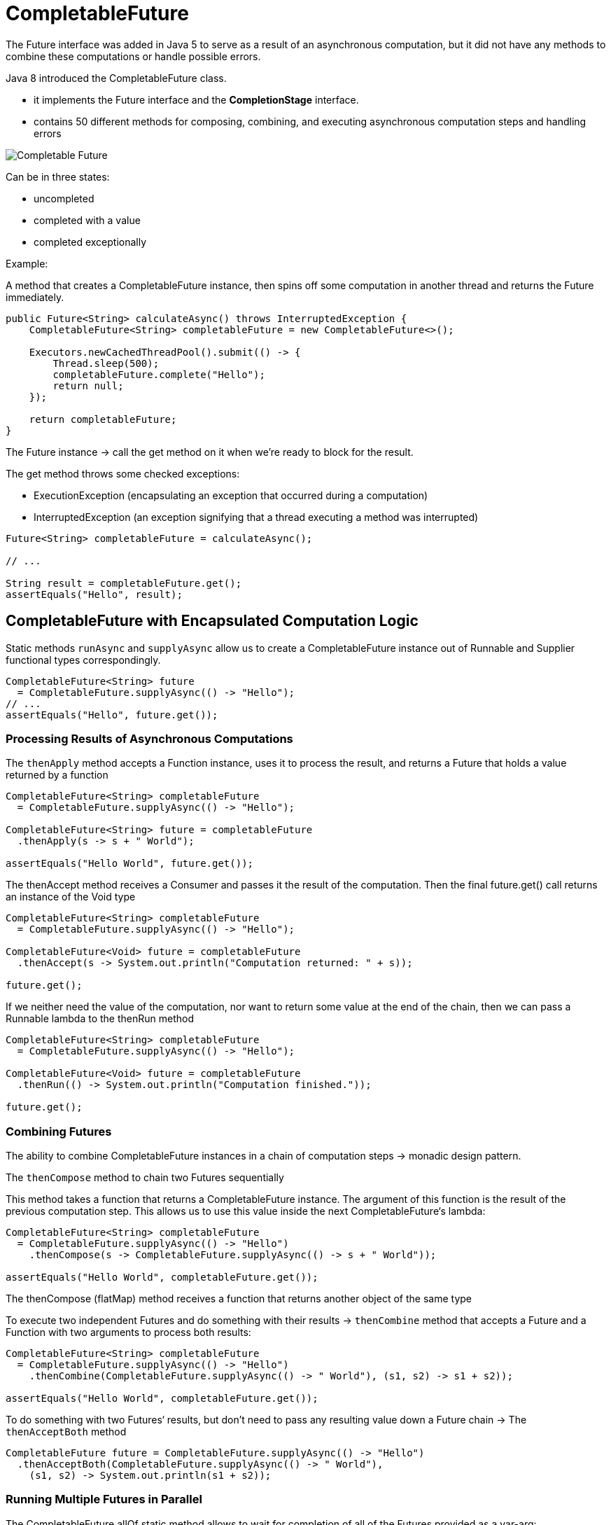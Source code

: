 ifndef::imagesdir[:imagesdir: ../images]

= CompletableFuture

The Future interface was added in Java 5 to serve as a result of an asynchronous computation, but it did not have any methods to combine these computations or handle possible errors.

Java 8 introduced the CompletableFuture class.

* it implements the Future interface and the *CompletionStage* interface.

* contains 50 different methods for composing, combining, and executing asynchronous computation steps and handling errors

image::concurrency/completablefuture.png[Completable Future]

Can be in three states:

* uncompleted
* completed with a value
* completed exceptionally

Example:

A method that creates a CompletableFuture instance, then spins off some computation in another thread and returns the Future immediately.

----
public Future<String> calculateAsync() throws InterruptedException {
    CompletableFuture<String> completableFuture = new CompletableFuture<>();

    Executors.newCachedThreadPool().submit(() -> {
        Thread.sleep(500);
        completableFuture.complete("Hello");
        return null;
    });

    return completableFuture;
}
----

The Future instance -> call the get method on it when we're ready to block for the result.

The get method throws some checked exceptions:

* ExecutionException (encapsulating an exception that occurred during a computation)
* InterruptedException (an exception signifying that a thread executing a method was interrupted)

----
Future<String> completableFuture = calculateAsync();

// ...

String result = completableFuture.get();
assertEquals("Hello", result);
----

== CompletableFuture with Encapsulated Computation Logic

Static methods `runAsync` and `supplyAsync` allow us to create a CompletableFuture instance out of Runnable and Supplier functional types correspondingly.

----
CompletableFuture<String> future
  = CompletableFuture.supplyAsync(() -> "Hello");
// ...
assertEquals("Hello", future.get());
----

=== Processing Results of Asynchronous Computations

The `thenApply` method accepts a Function instance, uses it to process the result, and returns a Future that holds a value returned by a function

----
CompletableFuture<String> completableFuture
  = CompletableFuture.supplyAsync(() -> "Hello");

CompletableFuture<String> future = completableFuture
  .thenApply(s -> s + " World");

assertEquals("Hello World", future.get());
----

The thenAccept method receives a Consumer and passes it the result of the computation. Then the final future.get() call returns an instance of the Void type

----
CompletableFuture<String> completableFuture
  = CompletableFuture.supplyAsync(() -> "Hello");

CompletableFuture<Void> future = completableFuture
  .thenAccept(s -> System.out.println("Computation returned: " + s));

future.get();
----

If we neither need the value of the computation, nor want to return some value at the end of the chain, then we can pass a Runnable lambda to the thenRun method

----
CompletableFuture<String> completableFuture
  = CompletableFuture.supplyAsync(() -> "Hello");

CompletableFuture<Void> future = completableFuture
  .thenRun(() -> System.out.println("Computation finished."));

future.get();
----

=== Combining Futures

The ability to combine CompletableFuture instances in a chain of computation steps -> monadic design pattern.

The `thenCompose` method to chain two Futures sequentially

This method takes a function that returns a CompletableFuture instance. The argument of this function is the result of the previous computation step. This allows us to use this value inside the next CompletableFuture‘s lambda:

----
CompletableFuture<String> completableFuture
  = CompletableFuture.supplyAsync(() -> "Hello")
    .thenCompose(s -> CompletableFuture.supplyAsync(() -> s + " World"));

assertEquals("Hello World", completableFuture.get());
----

The thenCompose (flatMap) method receives a function that returns another object of the same type

To execute two independent Futures and do something with their results -> `thenCombine` method that accepts a Future and a Function with two arguments to process both results:

----
CompletableFuture<String> completableFuture
  = CompletableFuture.supplyAsync(() -> "Hello")
    .thenCombine(CompletableFuture.supplyAsync(() -> " World"), (s1, s2) -> s1 + s2));

assertEquals("Hello World", completableFuture.get());
----

To do something with two Futures‘ results, but don't need to pass any resulting value down a Future chain -> The `thenAcceptBoth` method

----
CompletableFuture future = CompletableFuture.supplyAsync(() -> "Hello")
  .thenAcceptBoth(CompletableFuture.supplyAsync(() -> " World"),
    (s1, s2) -> System.out.println(s1 + s2));
----

=== Running Multiple Futures in Parallel

The CompletableFuture.allOf static method allows to wait for completion of all of the Futures provided as a var-arg:
----
CompletableFuture<String> future1
= CompletableFuture.supplyAsync(() -> "Hello");
CompletableFuture<String> future2
= CompletableFuture.supplyAsync(() -> "Beautiful");
CompletableFuture<String> future3
= CompletableFuture.supplyAsync(() -> "World");

CompletableFuture<Void> combinedFuture
= CompletableFuture.allOf(future1, future2, future3);

// ...

combinedFuture.get();

assertTrue(future1.isDone());
assertTrue(future2.isDone());
assertTrue(future3.isDone());
----

The return type of the CompletableFuture.allOf() is a CompletableFuture<Void>.
The limitation of this method is that it does not return the combined results of all Futures.
Instead, we have to manually get results from Futures.
`CompletableFuture.join()` method and Java 8 Streams API makes it simple:

----
String combined = Stream.of(future1, future2, future3)
.map(CompletableFuture::join)
.collect(Collectors.joining(" "));

assertEquals("Hello Beautiful World", combined);
----

----
class Test {

    public static void main(String[] args) throws Exception {

        long millisBefore = System.currentTimeMillis();

        List<String> strings = Arrays.asList("1","2", "3", "4", "5", "6", "7", "8");
        List<CompletableFuture<String>> listOfFutures = strings.stream().map(Test::downloadWebPage).collect(toList());
        CompletableFuture<List<String>> futureOfList = CompletableFuture
                .allOf(listOfFutures.toArray(new CompletableFuture[0]))
                .thenApply(v ->  listOfFutures.stream().map(CompletableFuture::join).collect(toList()));

        System.out.println(futureOfList.get()); // blocks here
        System.out.printf("time taken : %.4fs\n", (System.currentTimeMillis() - millisBefore)/1000d);
    }

    private static CompletableFuture<String> downloadWebPage(String webPageLink) {
        return CompletableFuture.supplyAsync( () ->{
            try { TimeUnit.SECONDS.sleep(4); }
            catch (Exception io){ throw new RuntimeException(io); }
            finally { return "downloaded : "+ webPageLink; }
            });
    }

}

 public CompletableFuture<List<Event>> getFilteredEventsFaster(EventResearch eventResearch) {

        /* Collecting the list of all the async requests that build a List<Event>. */
        List<CompletableFuture<List<Event>>> completableFutures = eventsResearchApis.stream()
                .map(api -> getFilteredEventsAsync(api, eventResearch))
                .collect(Collectors.toList());

        /* Creating a single Future that contains all the Futures we just created ("flatmap"). */
        CompletableFuture<Void> allFutures =CompletableFuture.allOf(completableFutures
                .toArray(new CompletableFuture[eventsResearchApis.size()]));

        /* When all the Futures have completed, we join them to create merged List<Event>. */
        CompletableFuture<List<Event>> allCompletableFutures = allFutures
                .thenApply(future -> completableFutures.stream()
                            .map(CompletableFuture::join)
                            .flatMap(List::stream) // creating a List<Event> from List<List<Event>>
                            .collect(Collectors.toList())
                );

        return allCompletableFutures;
    }

    private CompletableFuture<List<Event>> getFilteredEventsAsync(UniformEventsResearchApi api,
            EventResearch eventResearch) {
        /* Manage the Exceptions here to ensure the wrapping Future returns the other calls. */
        return CompletableFuture.supplyAsync(() -> api.getFilteredEvents(eventResearch))
                .exceptionally(ex -> {
                    LOGGER.error("Extraction of events from API went wrong: ", ex);
                    return Collections.emptyList(); // gets managed in the wrapping Future
                });
    }
----


=== Handling Errors

The CompletableFuture class allows us to handle it in a special handle method.
This method receives two parameters: a result of a computation (if it finished successfully), and the exception thrown (if some computation step did not complete normally).

----
String name = null;

// ...

CompletableFuture<String> completableFuture
  =  CompletableFuture.supplyAsync(() -> {
      if (name == null) {
          throw new RuntimeException("Computation error!");
      }
      return "Hello, " + name;
  })}).handle((s, t) -> s != null ? s : "Hello, Stranger!");

assertEquals("Hello, Stranger!", completableFuture.get());
----

To manually complete the Future with a value, as in the first example, but also have the ability to complete it with an exception.
The completeExceptionally method is intended for just that. The completableFuture.get() method in the following example throws an ExecutionException with a RuntimeException as its cause:

----
CompletableFuture<String> completableFuture = new CompletableFuture<>();

// ...

completableFuture.completeExceptionally(
new RuntimeException("Calculation failed!"));

// ...

completableFuture.get(); // ExecutionException
----

=== Async Methods

Methods with the Async postfix are usually intended for running a corresponding step of execution in another thread.

The methods without the Async postfix run the next execution stage using a calling thread.

the Async method without the Executor argument runs a step using the common fork/join pool implementation of Executor that is accessed with the ForkJoinPool.commonPool() method.

The Async method with an Executor argument runs a step using the passed Executor.

----
CompletableFuture<String> completableFuture = CompletableFuture.supplyAsync(() -> "Hello");

CompletableFuture<String> future = completableFuture.thenApplyAsync(s -> s + " World");

assertEquals("Hello World", future.get());
----

=== JDK 9 CompletableFuture API
Java 9 enhances the CompletableFuture API with the following changes:

* New factory methods added
* Support for delays and timeouts
* Improved support for subclassing and new instance APIs:
----
Executor defaultExecutor()
CompletableFuture<U> newIncompleteFuture()
CompletableFuture<T> copy()
CompletionStage<T> minimalCompletionStage()
CompletableFuture<T> completeAsync(Supplier<? extends T> supplier, Executor executor)
CompletableFuture<T> completeAsync(Supplier<? extends T> supplier)
CompletableFuture<T> orTimeout(long timeout, TimeUnit unit)
CompletableFuture<T> completeOnTimeout(T value, long timeout, TimeUnit unit)
----

Static utility methods:

----
Executor delayedExecutor(long delay, TimeUnit unit, Executor executor)
Executor delayedExecutor(long delay, TimeUnit unit)
<U> CompletionStage<U> completedStage(U value)
<U> CompletionStage<U> failedStage(Throwable ex)
<U> CompletableFuture<U> failedFuture(Throwable ex)
----

To address timeout, Java 9 has introduced two more new functions:
----
orTimeout()
completeOnTimeout()
----


Source https://www.baeldung.com/java-completablefuture[Completable Futures]

== Utility join all

----
import static java.util.stream.Collectors.toList;

import java.util.Arrays;
import java.util.List;
import java.util.concurrent.CompletableFuture;
import java.util.function.Predicate;
import java.util.stream.Stream;

/**
 * A utility class containing helpful methods for manipulating various
 * Java Streams features.
 */
public class StreamsUtils {
    /**
     * A utility class should always define a private constructor.
     */
    private StreamsUtils() {
    }

    /**
     * Create a CompletableFuture that, when completed, will convert
     * all the completed CompletableFutures in the @a futureList
     * parameter into a list of joined results.
     *
     * @param futureList A list of completable futures.
     * @return A CompletableFuture to a list that will contain all the
     *         joined results.
     */
    public static <T> CompletableFuture<List<T>>
        joinAll(List<CompletableFuture<T>> futureList) {
        // Use CompletableFuture.allOf() to obtain a CompletableFuture
        // that will itself be complete when all CompletableFutures in
        // futureList parameter have completed.
        CompletableFuture<Void>
            allDoneFuture = CompletableFuture.allOf
            (futureList.toArray(new CompletableFuture[futureList.size()]));

        // When all futures have completed return a CompletableFuture to
        // a list of joined elements of type T.
        return allDoneFuture
            .thenApply(v -> futureList
                       // Convert futureList into a stream of
                       // completable futures.
                       .stream()

                       // Use map() to join() all completable futures
                       // and yield objects of type T.  Note that
                       // join() should never block.
                       .map(CompletableFuture::join)

                       // Collect the results of type T into a list.
                       .collect(toList()));
    }

    /**
     * Create a CompletableFuture that, when completed, will convert
     * all the completed CompletableFutures in the @a futureList
     * parameter into a list of joined results.
     *
     * @param futureList A list of completable futures.
     * @return A CompletableFuture to a stream that will contain all the
     *         joined results.
     */
    public static <T> CompletableFuture<Stream<T>>
        joinAllStream(List<CompletableFuture<T>> futureList) {
        // Use CompletableFuture.allOf() to obtain a CompletableFuture
        // that will itself be complete when all CompletableFutures in
        // futureList parameter have completed.
        CompletableFuture<Void>
            allDoneFuture = CompletableFuture.allOf
            (futureList.toArray(new CompletableFuture[futureList.size()]));

        // When all futures have completed return a CompletableFuture to
        // a list of joined elements of type T.
        return allDoneFuture
            .thenApply(v -> futureList
                       // Convert futureList into a stream of
                       // completable futures.
                       .stream()

                       // Use map() to join() all completable futures
                       // and yield objects of type T.  Note that
                       // join() should never block.
                       .map(CompletableFuture::join));
    }

    /**
     * Create a CompletableFuture that, when completed, will convert
     * all the completed CompletableFutures in the {@code futureStream}
     * parameter into a list of joined results.
     *
     * @param futureStream A stream of completable futures
     * @return A CompletableFuture to a stream that will contain all the
     *         joined results.
     */
    public static <T> CompletableFuture<Stream<T>>
        joinAllStream(Stream<CompletableFuture<T>> futureStream) {
        // Create an array of CompletableFutures from the futureStream
        // param.
        CompletableFuture<T>[] futures =
            futureStream.toArray(CompletableFuture[]::new);

        // Use CompletableFuture.allOf() to obtain a CompletableFuture
        // that will itself be complete when all CompletableFutures in
        // futureStream parameter have completed.
        CompletableFuture<Void> allDoneFuture =
                CompletableFuture.allOf(futures);

        // When all futures have completed return a CompletableFuture to
        // a list of joined elements of type T.
        return allDoneFuture
            .thenApply(v -> Arrays
                       // Convert futures into a stream of completable
                       // futures.
                       .stream(futures)

                       // Use map() to join() all completable futures
                       // and yield objects of type T.  Note that
                       // join() should never block.
                       .map(CompletableFuture::join));
    }

    /**
     * A generic negation predicate that can be used to negate a
     * predicate.
     *
     * @return The negation of the input predicate.
     */
    public static<T> Predicate<T> not(Predicate<T> p) {
        return p.negate();
    }
----
Source: https://github.com/douglascraigschmidt/LiveLessons.git[Git repo]

